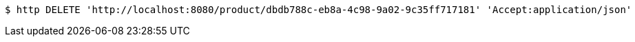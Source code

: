 [source,bash]
----
$ http DELETE 'http://localhost:8080/product/dbdb788c-eb8a-4c98-9a02-9c35ff717181' 'Accept:application/json'
----